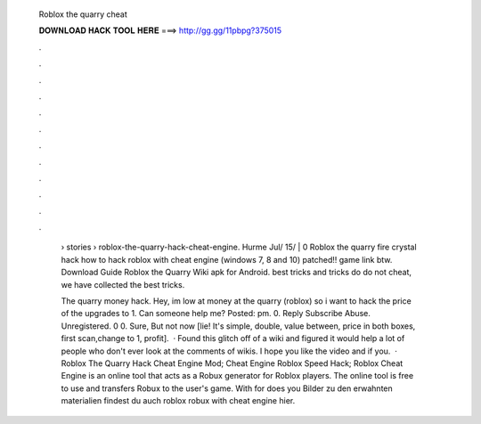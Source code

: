   Roblox the quarry cheat
  
  
  
  𝐃𝐎𝐖𝐍𝐋𝐎𝐀𝐃 𝐇𝐀𝐂𝐊 𝐓𝐎𝐎𝐋 𝐇𝐄𝐑𝐄 ===> http://gg.gg/11pbpg?375015
  
  
  
  .
  
  
  
  .
  
  
  
  .
  
  
  
  .
  
  
  
  .
  
  
  
  .
  
  
  
  .
  
  
  
  .
  
  
  
  .
  
  
  
  .
  
  
  
  .
  
  
  
  .
  
   › stories › roblox-the-quarry-hack-cheat-engine. Hurme Jul/ 15/ | 0 Roblox the quarry fire crystal hack how to hack roblox with cheat engine (windows 7, 8 and 10) patched!! game link btw. Download Guide Roblox the Quarry Wiki apk for Android. best tricks and tricks do do not cheat, we have collected the best tricks.
   
   The quarry money hack. Hey, im low at money at the quarry (roblox) so i want to hack the price of the upgrades to 1. Can someone help me? Posted: pm. 0. Reply Subscribe Abuse. Unregistered. 0 0. Sure, But not now [lie! It's simple, double, value between, price in both boxes, first scan,change to 1, profit].  · Found this glitch off of a wiki and figured it would help a lot of people who don't ever look at the comments of wikis. I hope you like the video and if you.  · Roblox The Quarry Hack Cheat Engine Mod; Cheat Engine Roblox Speed Hack; Roblox Cheat Engine is an online tool that acts as a Robux generator for Roblox players. The online tool is free to use and transfers Robux to the user's game. With for does you Bilder zu den erwahnten materialien findest du auch roblox robux with cheat engine hier.
